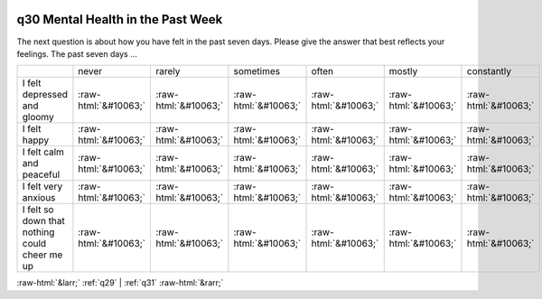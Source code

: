 .. _q30:

 
 .. role:: raw-html(raw) 
        :format: html 

q30 Mental Health in the Past Week
==================================

The next question is about how you have felt in the past seven days. Please give the answer that best
reflects your feelings.
The past seven days …


.. csv-table::

       ,never, rarely, sometimes, often, mostly, constantly
           I felt depressed and gloomy,:raw-html:`&#10063;`,:raw-html:`&#10063;`,:raw-html:`&#10063;`,:raw-html:`&#10063;`,:raw-html:`&#10063;`,:raw-html:`&#10063;`
           I felt happy,:raw-html:`&#10063;`,:raw-html:`&#10063;`,:raw-html:`&#10063;`,:raw-html:`&#10063;`,:raw-html:`&#10063;`,:raw-html:`&#10063;`
           I felt calm and peaceful,:raw-html:`&#10063;`,:raw-html:`&#10063;`,:raw-html:`&#10063;`,:raw-html:`&#10063;`,:raw-html:`&#10063;`,:raw-html:`&#10063;`
           I felt very anxious,:raw-html:`&#10063;`,:raw-html:`&#10063;`,:raw-html:`&#10063;`,:raw-html:`&#10063;`,:raw-html:`&#10063;`,:raw-html:`&#10063;`
           I felt so down that nothing could cheer me up,:raw-html:`&#10063;`,:raw-html:`&#10063;`,:raw-html:`&#10063;`,:raw-html:`&#10063;`,:raw-html:`&#10063;`,:raw-html:`&#10063;`


:raw-html:`&larr;` :ref:`q29` | :ref:`q31` :raw-html:`&rarr;`
